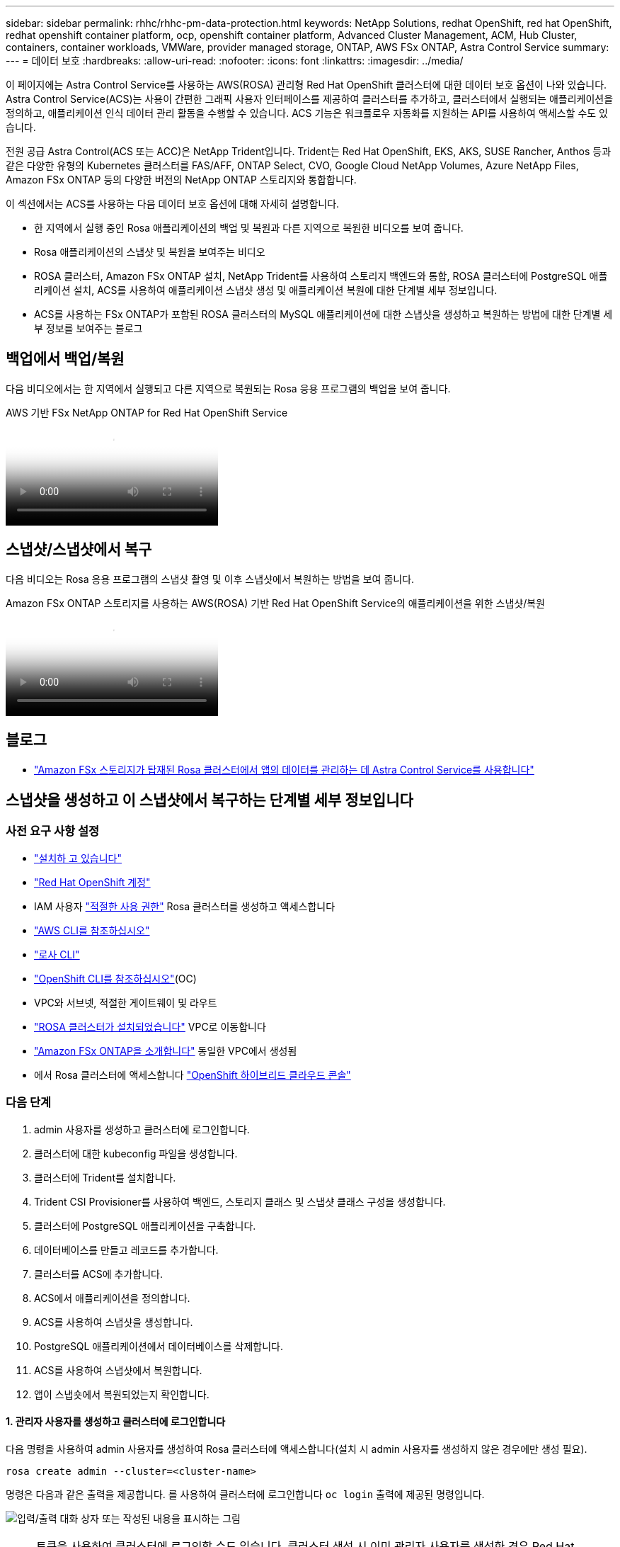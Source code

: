 ---
sidebar: sidebar 
permalink: rhhc/rhhc-pm-data-protection.html 
keywords: NetApp Solutions, redhat OpenShift, red hat OpenShift, redhat openshift container platform, ocp, openshift container platform, Advanced Cluster Management, ACM, Hub Cluster, containers, container workloads, VMWare, provider managed storage, ONTAP, AWS FSx ONTAP, Astra Control Service 
summary:  
---
= 데이터 보호
:hardbreaks:
:allow-uri-read: 
:nofooter: 
:icons: font
:linkattrs: 
:imagesdir: ../media/


[role="lead"]
이 페이지에는 Astra Control Service를 사용하는 AWS(ROSA) 관리형 Red Hat OpenShift 클러스터에 대한 데이터 보호 옵션이 나와 있습니다. Astra Control Service(ACS)는 사용이 간편한 그래픽 사용자 인터페이스를 제공하여 클러스터를 추가하고, 클러스터에서 실행되는 애플리케이션을 정의하고, 애플리케이션 인식 데이터 관리 활동을 수행할 수 있습니다. ACS 기능은 워크플로우 자동화를 지원하는 API를 사용하여 액세스할 수도 있습니다.

전원 공급 Astra Control(ACS 또는 ACC)은 NetApp Trident입니다. Trident는 Red Hat OpenShift, EKS, AKS, SUSE Rancher, Anthos 등과 같은 다양한 유형의 Kubernetes 클러스터를 FAS/AFF, ONTAP Select, CVO, Google Cloud NetApp Volumes, Azure NetApp Files, Amazon FSx ONTAP 등의 다양한 버전의 NetApp ONTAP 스토리지와 통합합니다.

이 섹션에서는 ACS를 사용하는 다음 데이터 보호 옵션에 대해 자세히 설명합니다.

* 한 지역에서 실행 중인 Rosa 애플리케이션의 백업 및 복원과 다른 지역으로 복원한 비디오를 보여 줍니다.
* Rosa 애플리케이션의 스냅샷 및 복원을 보여주는 비디오
* ROSA 클러스터, Amazon FSx ONTAP 설치, NetApp Trident를 사용하여 스토리지 백엔드와 통합, ROSA 클러스터에 PostgreSQL 애플리케이션 설치, ACS를 사용하여 애플리케이션 스냅샷 생성 및 애플리케이션 복원에 대한 단계별 세부 정보입니다.
* ACS를 사용하는 FSx ONTAP가 포함된 ROSA 클러스터의 MySQL 애플리케이션에 대한 스냅샷을 생성하고 복원하는 방법에 대한 단계별 세부 정보를 보여주는 블로그




== 백업에서 백업/복원

다음 비디오에서는 한 지역에서 실행되고 다른 지역으로 복원되는 Rosa 응용 프로그램의 백업을 보여 줍니다.

.AWS 기반 FSx NetApp ONTAP for Red Hat OpenShift Service
video::01dd455e-7f5a-421c-b501-b01200fa91fd[panopto]


== 스냅샷/스냅샷에서 복구

다음 비디오는 Rosa 응용 프로그램의 스냅샷 촬영 및 이후 스냅샷에서 복원하는 방법을 보여 줍니다.

.Amazon FSx ONTAP 스토리지를 사용하는 AWS(ROSA) 기반 Red Hat OpenShift Service의 애플리케이션을 위한 스냅샷/복원
video::36ecf505-5d1d-4e99-a6f8-b11c00341793[panopto]


== 블로그

* link:https://community.netapp.com/t5/Tech-ONTAP-Blogs/Using-Astra-Control-Service-for-data-management-of-apps-on-ROSA-clusters-with/ba-p/450903["Amazon FSx 스토리지가 탑재된 Rosa 클러스터에서 앱의 데이터를 관리하는 데 Astra Control Service를 사용합니다"]




== 스냅샷을 생성하고 이 스냅샷에서 복구하는 단계별 세부 정보입니다



=== 사전 요구 사항 설정

* link:https://signin.aws.amazon.com/signin?redirect_uri=https://portal.aws.amazon.com/billing/signup/resume&client_id=signup["설치하 고 있습니다"]
* link:https://console.redhat.com/["Red Hat OpenShift 계정"]
* IAM 사용자 link:https://www.rosaworkshop.io/rosa/1-account_setup/["적절한 사용 권한"] Rosa 클러스터를 생성하고 액세스합니다
* link:https://aws.amazon.com/cli/["AWS CLI를 참조하십시오"]
* link:https://console.redhat.com/openshift/downloads["로사 CLI"]
* link:https://console.redhat.com/openshift/downloads["OpenShift CLI를 참조하십시오"](OC)
* VPC와 서브넷, 적절한 게이트웨이 및 라우트
* link:https://docs.openshift.com/rosa/rosa_install_access_delete_clusters/rosa_getting_started_iam/rosa-installing-rosa.html["ROSA 클러스터가 설치되었습니다"] VPC로 이동합니다
* link:https://docs.aws.amazon.com/fsx/latest/ONTAPGuide/getting-started-step1.html["Amazon FSx ONTAP을 소개합니다"] 동일한 VPC에서 생성됨
* 에서 Rosa 클러스터에 액세스합니다 link:https://console.redhat.com/openshift/overview["OpenShift 하이브리드 클라우드 콘솔"]




=== 다음 단계

. admin 사용자를 생성하고 클러스터에 로그인합니다.
. 클러스터에 대한 kubeconfig 파일을 생성합니다.
. 클러스터에 Trident를 설치합니다.
. Trident CSI Provisioner를 사용하여 백엔드, 스토리지 클래스 및 스냅샷 클래스 구성을 생성합니다.
. 클러스터에 PostgreSQL 애플리케이션을 구축합니다.
. 데이터베이스를 만들고 레코드를 추가합니다.
. 클러스터를 ACS에 추가합니다.
. ACS에서 애플리케이션을 정의합니다.
. ACS를 사용하여 스냅샷을 생성합니다.
. PostgreSQL 애플리케이션에서 데이터베이스를 삭제합니다.
. ACS를 사용하여 스냅샷에서 복원합니다.
. 앱이 스냅숏에서 복원되었는지 확인합니다.




==== ** 1. 관리자 사용자를 생성하고 클러스터에 로그인합니다**

다음 명령을 사용하여 admin 사용자를 생성하여 Rosa 클러스터에 액세스합니다(설치 시 admin 사용자를 생성하지 않은 경우에만 생성 필요).

`rosa create admin --cluster=<cluster-name>`

명령은 다음과 같은 출력을 제공합니다. 를 사용하여 클러스터에 로그인합니다 `oc login` 출력에 제공된 명령입니다.

image:rhhc-rosa-cluster-admin-create.png["입력/출력 대화 상자 또는 작성된 내용을 표시하는 그림"]


NOTE: 토큰을 사용하여 클러스터에 로그인할 수도 있습니다. 클러스터 생성 시 이미 관리자 사용자를 생성한 경우 Red Hat OpenShift Hybrid Cloud 콘솔에서 관리자 자격 증명을 사용하여 클러스터에 로그인할 수 있습니다. 그런 다음, 로그인한 사용자의 이름을 표시하는 오른쪽 상단 모서리를 클릭하여 를 얻을 수 있습니다 `oc login` 명령줄에 대한 명령(토큰 로그인)입니다.



==== ** 2. 클러스터에 대한 kubeconfig 파일을 생성합니다**

절차를 따르십시오 link:https://docs.netapp.com/us-en/astra-control-service/get-started/create-kubeconfig.html#create-a-kubeconfig-file-for-red-hat-openshift-service-on-aws-rosa-clusters["여기"] Rosa 클러스터에 대한 kubeconfig 파일을 생성합니다. 이 kubeconfig 파일은 ACS에 클러스터를 추가할 때 나중에 사용됩니다.



==== ** 3. 클러스터에 Trident를 설치합니다**

ROSA 클러스터에 Trident(최신 버전)를 설치합니다. 이렇게 하려면 주어진 절차 중 하나를 따를 수 link:https://docs.netapp.com/us-en/trident/trident-get-started/kubernetes-deploy.html["여기"]있습니다. 클러스터 콘솔에서 Helm을 사용하여 Trident를 설치하려면 먼저 Trident라는 프로젝트를 생성합니다.

image:rhhc-trident-project-create.png["입력/출력 대화 상자 또는 작성된 내용을 표시하는 그림"]

그런 다음 개발자 보기에서 Helm 차트 리포지토리를 만듭니다. URL 필드에 을 사용합니다 `'https://netapp.github.io/trident-helm-chart'`. 그런 다음 Trident 운영자에 대한 Helm 릴리즈를 작성합니다.

image:rhhc-helm-repo-create.png["입력/출력 대화 상자 또는 작성된 내용을 표시하는 그림"] image:rhhc-helm-release-create.png["입력/출력 대화 상자 또는 작성된 내용을 표시하는 그림"]

콘솔의 관리자 보기로 돌아가 트라이덴트 프로젝트에서 Pod를 선택하여 모든 트라이덴트 포드가 실행 중인지 확인합니다.

image:rhhc-trident-installed.png["입력/출력 대화 상자 또는 작성된 내용을 표시하는 그림"]



==== ** 4. Trident CSI Provisioner** 를 사용하여 백엔드, 스토리지 클래스 및 스냅샷 클래스 구성을 생성합니다

아래 표시된 YAML 파일을 사용하여 트리덴트 백엔드 객체, 스토리지 클래스 객체 및 Volumesnapshot 객체를 생성합니다. 생성한 Amazon FSx ONTAP 파일 시스템에 대한 자격 증명, 백엔드의 구성 YAML에서 파일 시스템의 관리 LIF 및 가상 서버 이름을 제공해야 합니다. 이러한 세부 정보를 보려면 Amazon FSx용 AWS 콘솔로 이동하여 파일 시스템을 선택하고 관리 탭으로 이동합니다. 또한 UPDATE(업데이트)를 클릭하여 사용자의 암호를 `fsxadmin` 설정합니다.


NOTE: 명령줄을 사용하여 개체를 만들거나 하이브리드 클라우드 콘솔에서 YAML 파일을 사용하여 개체를 만들 수 있습니다.

image:rhhc-fsx-details.png["입력/출력 대화 상자 또는 작성된 내용을 표시하는 그림"]

** Trident 백엔드 구성**

[source, yaml]
----
apiVersion: v1
kind: Secret
metadata:
  name: backend-tbc-ontap-nas-secret
type: Opaque
stringData:
  username: fsxadmin
  password: <password>
---
apiVersion: trident.netapp.io/v1
kind: TridentBackendConfig
metadata:
  name: ontap-nas
spec:
  version: 1
  storageDriverName: ontap-nas
  managementLIF: <management lif>
  backendName: ontap-nas
  svm: fsx
  credentials:
    name: backend-tbc-ontap-nas-secret
----
** 저장소 클래스**

[source, yaml]
----
apiVersion: storage.k8s.io/v1
kind: StorageClass
metadata:
  name: ontap-nas
provisioner: csi.trident.netapp.io
parameters:
  backendType: "ontap-nas"
  media: "ssd"
  provisioningType: "thin"
  snapshots: "true"
allowVolumeExpansion: true
----
** 스냅샷 클래스**

[source, yaml]
----
apiVersion: snapshot.storage.k8s.io/v1
kind: VolumeSnapshotClass
metadata:
  name: trident-snapshotclass
driver: csi.trident.netapp.io
deletionPolicy: Delete
----
아래 표시된 명령을 실행하여 백엔드, 스토리지 클래스 및 trident-snapshotclass 객체가 생성되었는지 확인합니다.

image:rhhc-tbc-sc-verify.png["입력/출력 대화 상자 또는 작성된 내용을 표시하는 그림"]

현재 중요한 수정 사항은 나중에 구축하는 PostgreSQL 앱에서 기본 스토리지 클래스를 사용할 수 있도록 ONTAP-NAS를 GP3이 아닌 기본 스토리지 클래스로 설정하는 것입니다. 클러스터의 OpenShift 콘솔의 Storage에서 StorageClasses를 선택합니다. 현재 기본 클래스의 주석을 false로 편집하고 ONTAP-NAS 스토리지 클래스에 대해 주석 storageclass.cubernetes/is-default-class 세트를 true로 추가하십시오.

image:rhhc-change-default-sc.png["입력/출력 대화 상자 또는 작성된 내용을 표시하는 그림"]

image:rhhc-default-sc.png["입력/출력 대화 상자 또는 작성된 내용을 표시하는 그림"]



==== ** 5. 클러스터에 PostgreSQL 애플리케이션을 구축합니다**

다음과 같이 명령줄에서 응용 프로그램을 배포할 수 있습니다.

`helm install postgresql bitnami/postgresql -n postgresql --create-namespace`

image:rhhc-postgres-install.png["입력/출력 대화 상자 또는 작성된 내용을 표시하는 그림"]


NOTE: 응용 프로그램 포드가 실행되고 있지 않으면 보안 컨텍스트 제약 때문에 발생한 오류가 있을 수 있습니다. image:rhhc-scc-error.png["입력/출력 대화 상자 또는 작성된 내용을 표시하는 그림"] `runAsUser` `fsGroup` `statefuleset.apps/postgresql` `oc get project` 아래 그림과 같이 명령 출력에 있는 uid를 사용하여 개체의 및 필드를 편집하여 오류를 수정합니다. image:rhhc-scc-fix.png["입력/출력 대화 상자 또는 작성된 내용을 표시하는 그림"]

PostgreSQL 앱은 Amazon FSx ONTAP 스토리지에서 지원하는 영구 볼륨을 실행하고 사용해야 합니다.

image:rhhc-postgres-running.png["입력/출력 대화 상자 또는 작성된 내용을 표시하는 그림"]

image:rhhc-postgres-pvc.png["입력/출력 대화 상자 또는 작성된 내용을 표시하는 그림"]



==== ** 6. 데이터베이스를 만들고 레코드를 추가합니다**

image:rhhc-postgres-db-create.png["입력/출력 대화 상자 또는 작성된 내용을 표시하는 그림"]



==== ** 7. ACS**에 클러스터를 추가합니다

ACS에 로그인합니다. 클러스터를 선택하고 Add를 클릭합니다. 기타 를 선택하고 kubeconfig 파일을 업로드하거나 붙여 넣습니다.

image:rhhc-acs-add-1.png["입력/출력 대화 상자 또는 작성된 내용을 표시하는 그림"]

Next * 를 클릭하고 ACS의 기본 스토리지 클래스로 ONTAP-NAS 를 선택합니다. Next * 를 클릭하고 세부 정보를 검토한 후 * Add * the cluster를 클릭합니다.

image:rhhc-acs-add-2.png["입력/출력 대화 상자 또는 작성된 내용을 표시하는 그림"]



==== ** 8. ACS**에서 응용 프로그램을 정의합니다

ACS에서 PostgreSQL 애플리케이션을 정의합니다. 시작 페이지에서 * 응용 프로그램 *, * 정의 * 를 선택하고 적절한 세부 정보를 입력합니다. 다음 * 을 두 번 클릭하고 세부 정보를 검토한 후 * 정의 * 를 클릭합니다. 응용 프로그램이 ACS에 추가됩니다.

image:rhhc-acs-add-2.png["입력/출력 대화 상자 또는 작성된 내용을 표시하는 그림"]



==== ** 9. ACS**를 사용하여 스냅샷을 생성합니다

ACS에서 스냅샷을 생성하는 방법은 여러 가지가 있습니다. 응용 프로그램을 선택하고 페이지에서 응용 프로그램의 세부 정보를 보여 주는 스냅샷을 만들 수 있습니다. 스냅샷 생성 을 클릭하여 필요 시 스냅샷을 생성하거나 보호 정책을 구성할 수 있습니다.

스냅샷 생성 * 을 클릭하고 이름을 입력하고 세부 정보를 검토한 후 * 스냅샷 * 을 클릭하여 주문형 스냅샷을 생성합니다. 작업이 완료되면 스냅샷 상태가 정상으로 변경됩니다.

image:rhhc-snapshot-create.png["입력/출력 대화 상자 또는 작성된 내용을 표시하는 그림"]

image:rhhc-snapshot-on-demand.png["입력/출력 대화 상자 또는 작성된 내용을 표시하는 그림"]



==== ** 10. PostgreSQL 응용 프로그램에서 데이터베이스를 삭제합니다**

PostgreSQL에 다시 로그인하고 사용 가능한 데이터베이스를 나열한 다음 이전에 만든 데이터베이스를 삭제하고 다시 나열하여 데이터베이스가 삭제되었는지 확인합니다.

image:rhhc-postgres-db-delete.png["입력/출력 대화 상자 또는 작성된 내용을 표시하는 그림"]



==== ** 11. ACS**를 사용하여 스냅샷에서 복원합니다

스냅샷에서 애플리케이션을 복원하려면 ACS UI 시작 페이지로 이동하여 애플리케이션을 선택하고 Restore(복원) 를 선택합니다. 복원할 스냅샷 또는 백업을 선택해야 합니다. (일반적으로 구성한 정책에 따라 여러 개의 를 생성할 수 있습니다.) 다음 두 화면에서 적절한 항목을 선택한 다음 * Restore * 를 클릭합니다. 스냅샷에서 복구된 후 애플리케이션 상태가 복원 중 에서 사용 가능 으로 이동합니다.

image:rhhc-app-restore-1.png["입력/출력 대화 상자 또는 작성된 내용을 표시하는 그림"]

image:rhhc-app-restore-2.png["입력/출력 대화 상자 또는 작성된 내용을 표시하는 그림"]

image:rhhc-app-restore-3.png["입력/출력 대화 상자 또는 작성된 내용을 표시하는 그림"]



==== ** 12. 앱이 스냅샷에서 복원되었는지 확인합니다**

PostgreSQL 클라이언트에 로그인하면 이전에 사용했던 테이블과 레코드가 테이블에 표시됩니다.  이상입니다. 버튼을 클릭하기만 하면 프로그램이 이전 상태로 복원됩니다. Astra Control을 사용하는 고객은 이렇게 손쉽게 이용할 수 있습니다.

image:rhhc-app-restore-verify.png["입력/출력 대화 상자 또는 작성된 내용을 표시하는 그림"]

